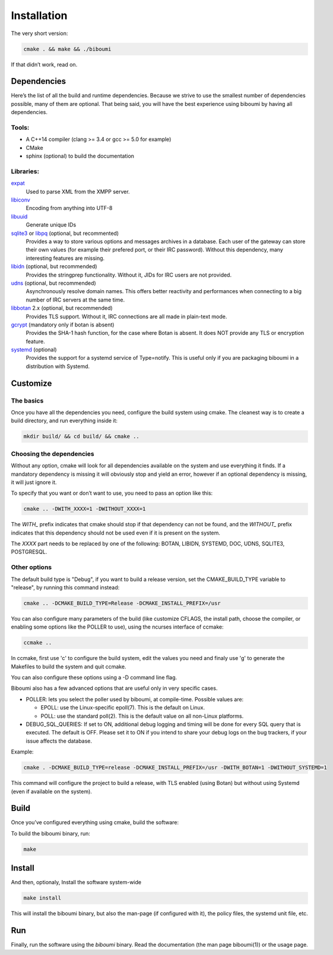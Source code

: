 Installation
============

The very short version:

.. code-block:: sh

   cmake . && make && ./biboumi

If that didn’t work, read on.

Dependencies
------------

Here’s the list of all the build and runtime dependencies. Because we
strive to use the smallest number of dependencies possible, many of them
are optional.  That being said, you will have the best experience using
biboumi by having all dependencies.

Tools:
~~~~~~

- A C++14 compiler (clang >= 3.4 or gcc >= 5.0 for example)
- CMake
- sphinx (optional) to build the documentation

Libraries:
~~~~~~~~~~

expat_
 Used to parse XML from the XMPP server.

libiconv_
 Encoding from anything into UTF-8

libuuid_
 Generate unique IDs

sqlite3_ or libpq_ (optional, but recommented)
 Provides a way to store various options and messages archives in a
 database. Each user of the gateway can store their own values (for
 example their prefered port, or their IRC password). Without this
 dependency, many interesting features are missing.

libidn_ (optional, but recommended)
 Provides the stringprep functionality. Without it, JIDs for IRC users are
 not provided.

udns_ (optional, but recommended)
 Asynchronously resolve domain names. This offers better reactivity and
 performances when connecting to a big number of IRC servers at the same
 time.

libbotan_ 2.x (optional, but recommended)
 Provides TLS support. Without it, IRC connections are all made in
 plain-text mode.

gcrypt_ (mandatory only if botan is absent)
 Provides the SHA-1 hash function, for the case where Botan is absent. It
 does NOT provide any TLS or encryption feature.

systemd_ (optional)
 Provides the support for a systemd service of Type=notify. This is useful only
 if you are packaging biboumi in a distribution with Systemd.

Customize
---------

The basics
~~~~~~~~~~

Once you have all the dependencies you need, configure the build system
using cmake. The cleanest way is to create a build directory, and run
everything inside it:


.. code-block:: sh

  mkdir build/ && cd build/ && cmake ..

Choosing the dependencies
~~~~~~~~~~~~~~~~~~~~~~~~~

Without any option, cmake will look for all dependencies available on the
system and use everything it finds.  If a mandatory dependency is missing
it will obviously stop and yield an error, however if an optional
dependency is missing, it will just ignore it.

To specify that you want or don’t want to use, you need to
pass an option like this:

.. code-block:: sh

  cmake .. -DWITH_XXXX=1 -DWITHOUT_XXXX=1

The `WITH_` prefix indicates that cmake should stop if that dependency can
not be found, and the `WITHOUT_` prefix indicates that this dependency
should not be used even if it is present on the system.

The `XXXX` part needs to be replaced by one of the following: BOTAN,
LIBIDN, SYSTEMD, DOC, UDNS, SQLITE3, POSTGRESQL.

Other options
~~~~~~~~~~~~~

The default build type is "Debug", if you want to build a release version,
set the CMAKE_BUILD_TYPE variable to "release", by running this command
instead:

.. code-block:: sh

    cmake .. -DCMAKE_BUILD_TYPE=Release -DCMAKE_INSTALL_PREFIX=/usr

You can also configure many parameters of the build (like customize CFLAGS,
the install path, choose the compiler, or enabling some options like the
POLLER to use), using the ncurses interface of ccmake:

.. code-block:: sh

    ccmake ..

In ccmake, first use 'c' to configure the build system, edit the values you
need and finaly use 'g' to generate the Makefiles to build the system and
quit ccmake.

You can also configure these options using a -D command line flag.

Biboumi also has a few advanced options that are useful only in very
specific cases.

- POLLER: lets you select the poller used by biboumi, at
  compile-time. Possible values are:

  - EPOLL: use the Linux-specific epoll(7). This is the default on Linux.
  - POLL: use the standard poll(2). This is the default value on all non-Linux
    platforms.

- DEBUG_SQL_QUERIES: If set to ON, additional debug logging and timing
  will be done for every SQL query that is executed. The default is OFF.
  Please set it to ON if you intend to share your debug logs on the bug
  trackers, if your issue affects the database.

Example:

.. code-block:: sh

  cmake . -DCMAKE_BUILD_TYPE=release -DCMAKE_INSTALL_PREFIX=/usr -DWITH_BOTAN=1 -DWITHOUT_SYSTEMD=1

This command will configure the project to build a release, with TLS enabled
(using Botan) but without using Systemd (even if available on the system).


Build
-----

Once you’ve configured everything using cmake, build the software:

To build the biboumi binary, run:

.. code-block:: sh

  make


Install
-------

And then, optionaly, Install the software system-wide

.. code-block:: sh

  make install

This will install the biboumi binary, but also the man-page (if configured
with it), the policy files, the systemd unit file, etc.


Run
---

Finally, run the software using the `biboumi` binary.  Read the documentation (the
man page biboumi(1)) or the usage page.

.. _expat: http://expat.sourceforge.net/
.. _libiconv: http://www.gnu.org/software/libiconv/
.. _libuuid: http://sourceforge.net/projects/libuuid/
.. _libidn: http://www.gnu.org/software/libidn/
.. _libbotan: http://botan.randombit.net/
.. _udns: http://www.corpit.ru/mjt/udns.html
.. _sqlite3: https://sqlite.org
.. _systemd: https://www.freedesktop.org/wiki/Software/systemd/
.. _biboumi.1.rst: doc/biboumi.1.rst
.. _gcrypt: https://www.gnu.org/software/libgcrypt/
.. _libpq: https://www.postgresql.org/docs/current/static/libpq.html

